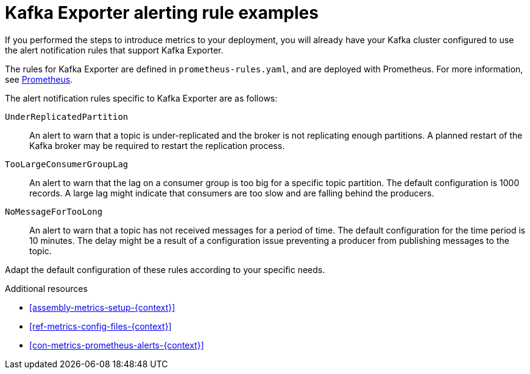 // This assembly is included in the following assemblies:
//
// assembly-kafka-exporter.adoc
[id='con-metrics-kafka-exporter-alerts{context}']

= Kafka Exporter alerting rule examples

If you performed the steps to introduce metrics to your deployment, you will already have your Kafka cluster configured to use the alert notification rules that support Kafka Exporter.

The rules for Kafka Exporter are defined in `prometheus-rules.yaml`, and are deployed with Prometheus.
For more information, see  xref:assembly-metrics-prometheus-{context}[Prometheus].

The alert notification rules specific to Kafka Exporter are as follows:

`UnderReplicatedPartition`:: An alert to warn that a topic is under-replicated and the broker is not replicating enough partitions.
A planned restart of the Kafka broker may be required to restart the replication process.

`TooLargeConsumerGroupLag`:: An alert to warn that the lag on a consumer group is too big for a specific topic partition.
The default configuration is 1000 records.
A large lag might indicate that consumers are too slow and are falling behind the producers.

`NoMessageForTooLong`:: An alert to warn that a topic has not received messages for a period of time.
The default configuration for the time period is 10 minutes.
The delay might be a result of a configuration issue preventing a producer from publishing messages to the topic.

Adapt the default configuration of these rules according to your specific needs.

.Additional resources
* xref:assembly-metrics-setup-{context}[]
* xref:ref-metrics-config-files-{context}[]
* xref:con-metrics-prometheus-alerts-{context}[]
